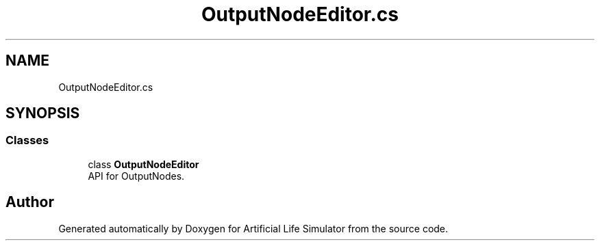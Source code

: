 .TH "OutputNodeEditor.cs" 3 "Tue Mar 12 2019" "Artificial Life Simulator" \" -*- nroff -*-
.ad l
.nh
.SH NAME
OutputNodeEditor.cs
.SH SYNOPSIS
.br
.PP
.SS "Classes"

.in +1c
.ti -1c
.RI "class \fBOutputNodeEditor\fP"
.br
.RI "API for OutputNodes\&. "
.in -1c
.SH "Author"
.PP 
Generated automatically by Doxygen for Artificial Life Simulator from the source code\&.
